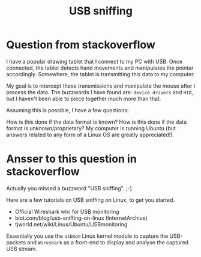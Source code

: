 #+title: USB sniffing

* Question from stackoverflow

I have a popular drawing tablet that I connect to my PC with USB. 
Once connected, the tablet detects hand movements and manipulates 
the pointer accordingly. 
Somewhere, the tablet is transmitting this data to my computer.

My goal is to intercept these transmissions 
and manipulate the mouse after I process the data. 
The buzzwords I have found are: =device drivers= and =HID=, 
but I haven't been able to piece together much more than that.

Assuming this is possible, I have a few questions:

How is this done if the data format is known?
How is this done if the data format is unknown/proprietary?
My computer is running Ubuntu (but answers related to any form of a Linux OS are greatly appreciated!).




* Ansser to this question in stackoverflow

Actually you missed a buzzword "USB sniffing". ;-)

Here are a few tutorials on USB sniffing on Linux, to get you started.

- Official Wireshark wiki for USB monitoring
- biot.com/blog/usb-sniffing-on-linux (InternetArchive)
- tjworld.net/wiki/Linux/Ubuntu/USBmonitoring

Essentially you use the =usbmon= Linux kernel module to capture
 the USB-packets and =Wireshark= as a front-end to display and analyse the
 captured USB stream.

